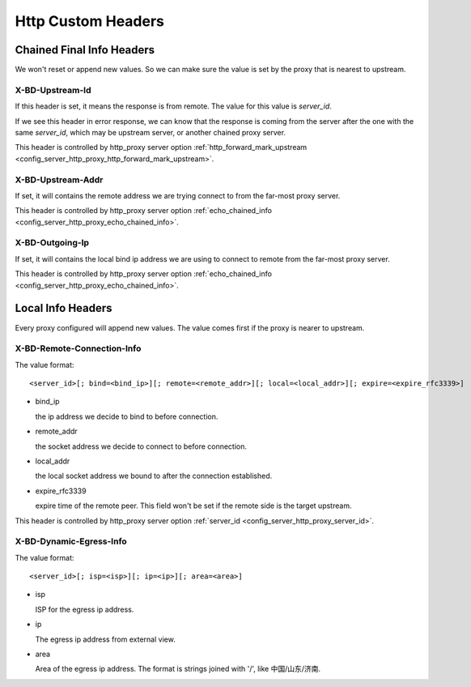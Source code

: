 .. _protocol_client_http_custom_headers:

###################
Http Custom Headers
###################

Chained Final Info Headers
==========================

We won't reset or append new values. So we can make sure the value is set by the proxy that is nearest to upstream.

X-BD-Upstream-Id
----------------

If this header is set, it means the response is from remote. The value for this value is *server_id*.

If we see this header in error response, we can know that the response is coming from the server after the one with the
same *server_id*, which may be upstream server, or another chained proxy server.

This header is controlled by http_proxy server option
:ref:`http_forward_mark_upstream <config_server_http_proxy_http_forward_mark_upstream>`.

X-BD-Upstream-Addr
------------------

If set, it will contains the remote address we are trying connect to from the far-most proxy server.

This header is controlled by http_proxy server option
:ref:`echo_chained_info <config_server_http_proxy_echo_chained_info>`.

X-BD-Outgoing-Ip
----------------

If set, it will contains the local bind ip address we are using to connect to remote from the far-most proxy server.

This header is controlled by http_proxy server option
:ref:`echo_chained_info <config_server_http_proxy_echo_chained_info>`.

Local Info Headers
==================

Every proxy configured will append new values. The value comes first if the proxy is nearer to upstream.

X-BD-Remote-Connection-Info
---------------------------

The value format:

::

    <server_id>[; bind=<bind_ip>][; remote=<remote_addr>][; local=<local_addr>][; expire=<expire_rfc3339>]

* bind_ip

  the ip address we decide to bind to before connection.

* remote_addr

  the socket address we decide to connect to before connection.

* local_addr

  the local socket address we bound to after the connection established.

* expire_rfc3339

  expire time of the remote peer. This field won't be set if the remote side is the target upstream.

This header is controlled by http_proxy server option :ref:`server_id <config_server_http_proxy_server_id>`.

X-BD-Dynamic-Egress-Info
------------------------

The value format:

::

    <server_id>[; isp=<isp>][; ip=<ip>][; area=<area>]

* isp

  ISP for the egress ip address.

* ip

  The egress ip address from external view.

* area

  Area of the egress ip address. The format is strings joined with '/', like 中国/山东/济南.
